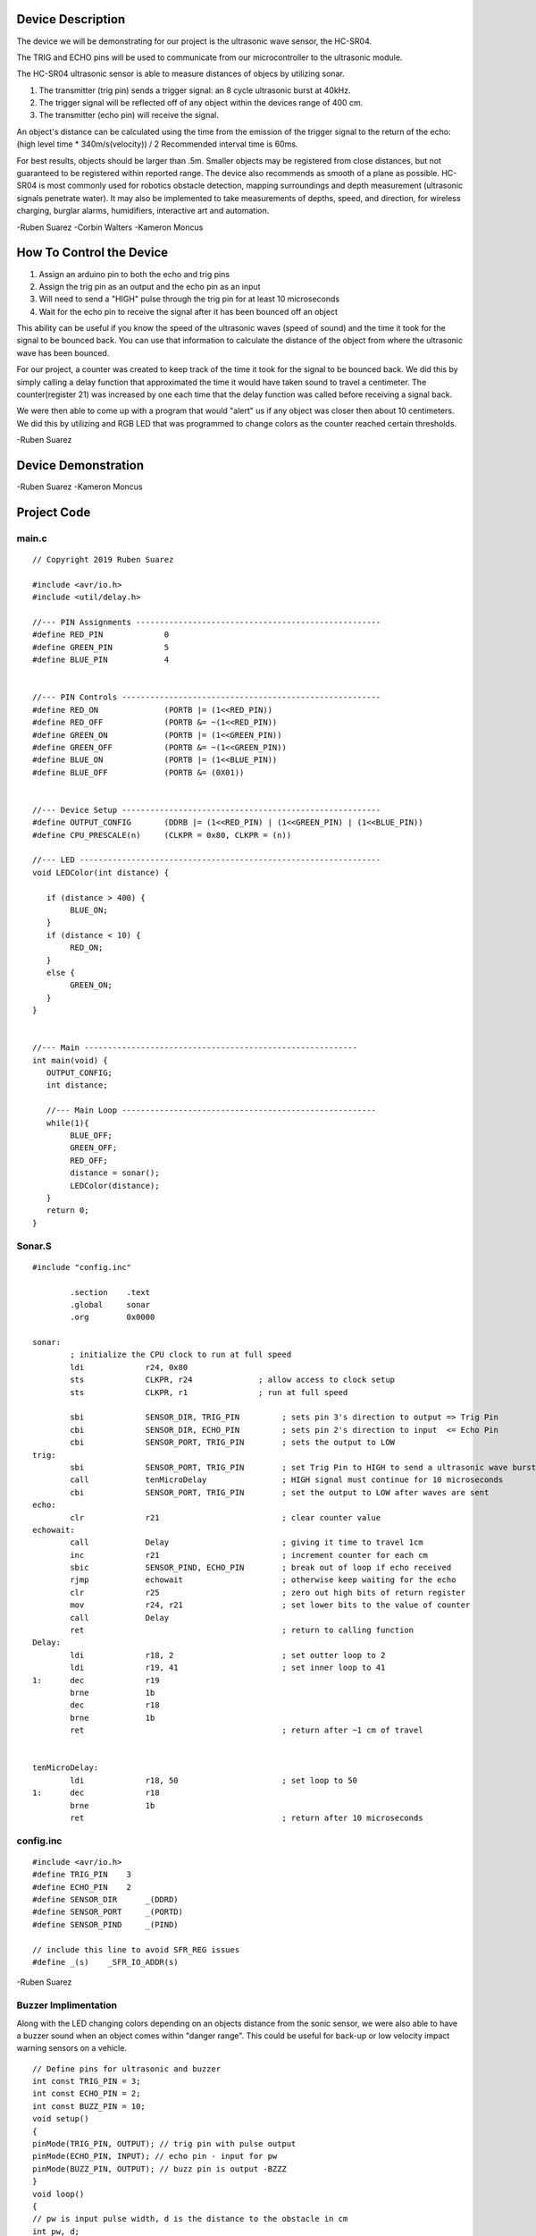 Device Description
******************
The device we will be demonstrating for our project is the ultrasonic wave sensor, the HC-SR04.

.. image:: img/ultrasonic.png
	:align: center

.. csv-table:: Device Features
   :header: "Feature", "Description"
   :delim: |

    Power Supply| +5V DC
    Quiescent Current| <2mA
    Working Current| 15mA
    Working Frequency| 40Hz
    Effectual Angle| <15°
    Ranging Distance| 2cm – 4m /1" – 13'
    Resolution| 0.3 cm
    Measuring Angle| 30° cone
    Trigger Input Pulse width| 10uS
    Dimension| 45mm x 20mm x 15mm

.. csv-table:: This device has 4 Pins
   :header: "PIN", "Description"
   :delim: |

    VCC| 5V, positive end of the power supply
    TRIG| Trigger Pin
    ECHO| Echo Pin
    GND| 0V, ground, negative end of the power supply

The TRIG and ECHO pins will be used to communicate from our microcontroller to the ultrasonic module. 

The HC-SR04 ultrasonic sensor is able to measure distances of objecs by utilizing sonar.

1. The transmitter (trig pin) sends a trigger signal: an 8 cycle ultrasonic burst at 40kHz.

2. The trigger signal will be reflected off of any object within the devices range of 400 cm.

3. The transmitter (echo pin) will receive the signal.

An object's distance can be calculated using the time from the emission of the trigger signal to the return of the echo: (high level time * 340m/s(velocity)) / 2
Recommended interval time is 60ms.

.. image:: img/index.jpeg
	:align: left
.. image:: img/Sensor-Time.png
        :align: right

For best results, objects should be larger than .5m. Smaller objects may be registered from close distances, but not guaranteed to be registered within reported range. The device also recommends as smooth of a plane as possible. HC-SR04 is most commonly used for robotics obstacle detection, mapping surroundings and depth measurement (ultrasonic signals penetrate water). It may also be implemented to take measurements of depths, speed, and direction, for wireless charging, burglar alarms, humidifiers, interactive art and automation. 

-Ruben Suarez
-Corbin Walters
-Kameron Moncus

How To Control the Device
*************************
1. Assign an arduino pin to both the echo and trig pins

2. Assign the trig pin as an output and the echo pin as an input

3. Will need to send a "HIGH" pulse through the trig pin for at least 10 microseconds

4. Wait for the echo pin to receive the signal after it has been bounced off an object

This ability can be useful if you know the speed of the ultrasonic waves (speed of sound) and the time it took for the signal to be bounced back. You can use that information to calculate the distance of the object from where the ultrasonic wave has been bounced.

For our project, a counter was created to keep track of the time it took for the signal to be bounced back. We did this by simply calling a delay function that approximated the time it would have taken sound to travel a centimeter. The counter(register 21) was increased by one each time that the delay function was called before receiving a signal back.

We were then able to come up with a program that would "alert" us if any object was closer then about 10 centimeters. We did this by utilizing and RGB LED that was programmed to change colors as the counter reached certain thresholds. 

-Ruben Suarez

Device Demonstration
********************
.. image:: img/IntroHC-SR04.jpg
        :align: center
.. image:: img/Board_setup.png
	:align: center

-Ruben Suarez
-Kameron Moncus

Project Code
************
main.c
======
::

    // Copyright 2019 Ruben Suarez

    #include <avr/io.h>
    #include <util/delay.h>

    //--- PIN Assignments ----------------------------------------------------
    #define RED_PIN             0
    #define GREEN_PIN           5
    #define BLUE_PIN            4


    //--- PIN Controls -------------------------------------------------------
    #define RED_ON              (PORTB |= (1<<RED_PIN))
    #define RED_OFF             (PORTB &= ~(1<<RED_PIN))
    #define GREEN_ON            (PORTB |= (1<<GREEN_PIN))
    #define GREEN_OFF           (PORTB &= ~(1<<GREEN_PIN))
    #define BLUE_ON             (PORTB |= (1<<BLUE_PIN))
    #define BLUE_OFF            (PORTB &= (0X01))


    //--- Device Setup -------------------------------------------------------
    #define OUTPUT_CONFIG       (DDRB |= (1<<RED_PIN) | (1<<GREEN_PIN) | (1<<BLUE_PIN))
    #define CPU_PRESCALE(n)     (CLKPR = 0x80, CLKPR = (n))

    //--- LED ----------------------------------------------------------------
    void LEDColor(int distance) {

       if (distance > 400) {
    	    BLUE_ON;
       }
       if (distance < 10) {
      	    RED_ON;
       }
       else {
      	    GREEN_ON;
       }
    }


    //--- Main ----------------------------------------------------------
    int main(void) {
       OUTPUT_CONFIG;
       int distance;

       //--- Main Loop ------------------------------------------------------
       while(1){
	    BLUE_OFF;
   	    GREEN_OFF;
   	    RED_OFF;
      	    distance = sonar();
    	    LEDColor(distance);
       }
       return 0;
    }



Sonar.S
=======
::

    #include "config.inc"

	    .section    .text
            .global     sonar
	    .org        0x0000

    sonar:
	    ; initialize the CPU clock to run at full speed
	    ldi             r24, 0x80
            sts             CLKPR, r24              ; allow access to clock setup
            sts             CLKPR, r1               ; run at full speed

            sbi             SENSOR_DIR, TRIG_PIN         ; sets pin 3's direction to output => Trig Pin
            cbi             SENSOR_DIR, ECHO_PIN         ; sets pin 2's direction to input  <= Echo Pin
            cbi             SENSOR_PORT, TRIG_PIN        ; sets the output to LOW
    trig:						
            sbi             SENSOR_PORT, TRIG_PIN        ; set Trig Pin to HIGH to send a ultrasonic wave burst
            call            tenMicroDelay                ; HIGH signal must continue for 10 microseconds
            cbi             SENSOR_PORT, TRIG_PIN        ; set the output to LOW after waves are sent
    echo:
            clr             r21                          ; clear counter value
    echowait:
            call            Delay        		 ; giving it time to travel 1cm
            inc             r21                          ; increment counter for each cm
            sbic            SENSOR_PIND, ECHO_PIN	 ; break out of loop if echo received
            rjmp            echowait                     ; otherwise keep waiting for the echo
            clr		    r25			         ; zero out high bits of return register
            mov		    r24, r21                     ; set lower bits to the value of counter
            call            Delay
            ret					         ; return to calling function
    Delay:
            ldi             r18, 2                       ; set outter loop to 2
	    ldi		    r19, 41                      ; set inner loop to 41
    1:      dec		    r19			
	    brne	    1b
	    dec		    r18
	    brne	    1b			
	    ret					         ; return after ~1 cm of travel


    tenMicroDelay:
            ldi             r18, 50                      ; set loop to 50
    1:      dec		    r18			
	    brne	    1b
	    ret					         ; return after 10 microseconds
        
config.inc
==========
::

    #include <avr/io.h>
    #define TRIG_PIN	3
    #define ECHO_PIN	2
    #define SENSOR_DIR      _(DDRD)
    #define SENSOR_PORT     _(PORTD)
    #define SENSOR_PIND     _(PIND)

    // include this line to avoid SFR_REG issues
    #define _(s)    _SFR_IO_ADDR(s)

-Ruben Suarez

Buzzer Implimentation
=====================
Along with the LED changing colors depending on an objects distance from the sonic sensor, we were also able to have a buzzer sound when an object comes within "danger range". This could be useful for back-up or low velocity impact warning sensors on a vehicle. 
::
    // Define pins for ultrasonic and buzzer
    int const TRIG_PIN = 3;
    int const ECHO_PIN = 2;
    int const BUZZ_PIN = 10;
    void setup()
    {
    pinMode(TRIG_PIN, OUTPUT); // trig pin with pulse output
    pinMode(ECHO_PIN, INPUT); // echo pin - input for pw
    pinMode(BUZZ_PIN, OUTPUT); // buzz pin is output -BZZZ
    }
    void loop()
    {
    // pw is input pulse width, d is the distance to the obstacle in cm
    int pw, d;
    // Output pulse with 1ms width on trigPin
    digitalWrite(TRIG_PIN, HIGH);
    delay(1);
    digitalWrite(TRIG_PIN, LOW);
    // Measure the pulse input in echo pin
    pw = pulseIn(ECHO_PIN, HIGH);
    // Distance is half the duration divided by 29.1
    d = (pw/2)/2.91;
    // (0 or less is out of range)
    if (d <= 60 && d >= 0) {
    // Buzz
    digitalWrite(buzz_Pin, HIGH);
    } else {
    // Don't buzz
    digitalWrite(buzz_Pin, LOW);
    }
    // Waiting 100 ms won't hurt any one
    delay(100);
    }


This code will cause the buzzer to alarm if there is anything within it's viewing range up to ~2ft.
-Kameron Moncus


HC-SR04 
*********
A sensor that uses ultrasonic to measure distance, which is mostly used in robots to avoid obstacles and distance measurement.

.. image:: img/20160514191012711.png
	:align: center

Its module, triggering ranging with Trig

Eight 40khz square waves will be sent to automatically detect if there is a signal return

There is a signal return, output high level through echo, the high level lasts twice the distance

Measuring distance = (high time * sound speed) / 2

The main technical parameters
*******************************

1: Use voltage: DC---5V

2: quiescent current: less than 2mA

3: Level output: 5V high

4: Level output: bottom 0V

5: Induction angle: no more than 15 degrees

6: Detection distance: 2cm-450cm

7: High precision up to 0.2cm


- Gu

Wiring method
*****************


.. image:: img/20160514202140483.png


.. image:: img/20160514203523923.png




Program implementation
*************************
main.cpp
======
::

    #include <avr/io.h>
    #include <util/delay.h>

    #define Trig 2 
    #define Echo 3  
 
    float cm; //
    float temp; // 
 
    void setup() {
      Serial.begin(9600);
      pinMode(Trig, OUTPUT);
      pinMode(Echo, INPUT);
    }
 
    void loop() {
      
      digitalWrite(Trig, LOW); 
      delayMicroseconds(2);    
      digitalWrite(Trig,HIGH); 
      delayMicroseconds(10);    
      digitalWrite(Trig, LOW); 

      temp = float(pulseIn(Echo, HIGH)); 

      cm = (temp * 17 )/1000;

      Serial.print("Echo =");
      Serial.print(temp);
      Serial.print(" | | Distance = ");
      Serial.print(cm);
      Serial.println("cm");
      delay(100);
    }
  

Instance effect
******************


Press the serial port monitor, you can see that the measured distance is 9.8cm-10.1cm, the error is about 0.2cm.


- Gu



.. Sources    https://cdn.sparkfun.com/datasheets/Sensors/Proximity/HCSR04.pdf
..            https://howtomechatronics.com/tutorials/arduino/ultrasonic-sensor-hc-sr04/
